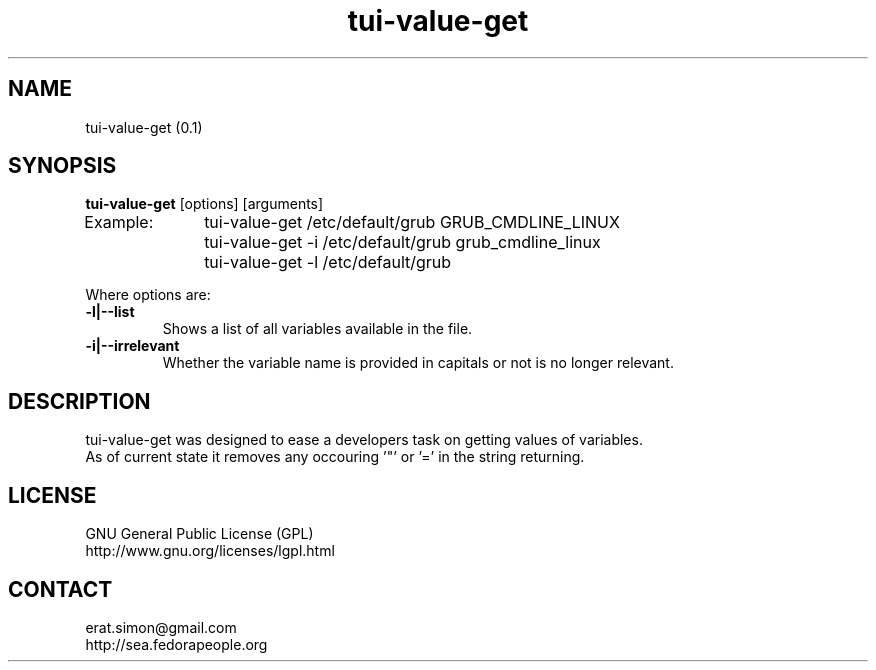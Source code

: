 .TH "tui-value-get" "1" "2014 04 24" "Simon Arjuna Erat (sea)"

.SH NAME
tui-value-get (0.1)

.SH SYNOPSIS
\fBtui-value-get\fP [options] [arguments]
.br
Example: 	tui-value-get    /etc/default/grub GRUB_CMDLINE_LINUX
.br
		tui-value-get -i /etc/default/grub grub_cmdline_linux
.br
		tui-value-get -l /etc/default/grub

.br
Where options are:
.IP "\fB-l|--list\fP"
Shows a list of all variables available in the file.
.IP "\fB-i|--irrelevant\fP"
Whether the variable name is provided in capitals or not is no longer relevant.

.SH DESCRIPTION
.PP
tui-value-get was designed to ease a developers task on getting values of variables.
.br
As of current state it removes any occouring '"' or '=' in the string returning.

.SH LICENSE
GNU General Public License (GPL)
.br
http://www.gnu.org/licenses/lgpl.html

.SH CONTACT
erat.simon@gmail.com
.br
http://sea.fedorapeople.org
